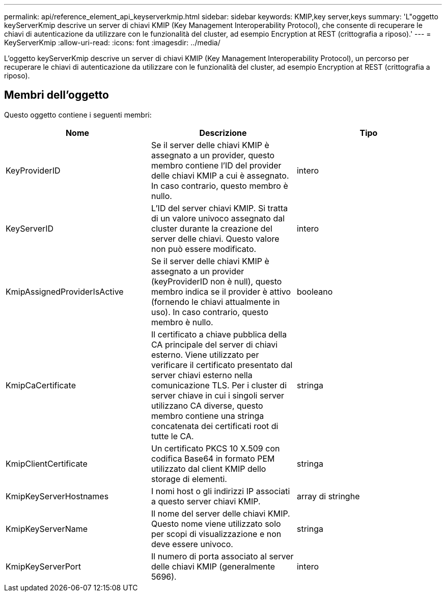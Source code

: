 ---
permalink: api/reference_element_api_keyserverkmip.html 
sidebar: sidebar 
keywords: KMIP,key server,keys 
summary: 'L"oggetto keyServerKmip descrive un server di chiavi KMIP (Key Management Interoperability Protocol), che consente di recuperare le chiavi di autenticazione da utilizzare con le funzionalità del cluster, ad esempio Encryption at REST (crittografia a riposo).' 
---
= KeyServerKmip
:allow-uri-read: 
:icons: font
:imagesdir: ../media/


[role="lead"]
L'oggetto keyServerKmip descrive un server di chiavi KMIP (Key Management Interoperability Protocol), un percorso per recuperare le chiavi di autenticazione da utilizzare con le funzionalità del cluster, ad esempio Encryption at REST (crittografia a riposo).



== Membri dell'oggetto

Questo oggetto contiene i seguenti membri:

|===
| Nome | Descrizione | Tipo 


 a| 
KeyProviderID
 a| 
Se il server delle chiavi KMIP è assegnato a un provider, questo membro contiene l'ID del provider delle chiavi KMIP a cui è assegnato. In caso contrario, questo membro è nullo.
 a| 
intero



 a| 
KeyServerID
 a| 
L'ID del server chiavi KMIP. Si tratta di un valore univoco assegnato dal cluster durante la creazione del server delle chiavi. Questo valore non può essere modificato.
 a| 
intero



 a| 
KmipAssignedProviderIsActive
 a| 
Se il server delle chiavi KMIP è assegnato a un provider (keyProviderID non è null), questo membro indica se il provider è attivo (fornendo le chiavi attualmente in uso). In caso contrario, questo membro è nullo.
 a| 
booleano



 a| 
KmipCaCertificate
 a| 
Il certificato a chiave pubblica della CA principale del server di chiavi esterno. Viene utilizzato per verificare il certificato presentato dal server chiavi esterno nella comunicazione TLS. Per i cluster di server chiave in cui i singoli server utilizzano CA diverse, questo membro contiene una stringa concatenata dei certificati root di tutte le CA.
 a| 
stringa



 a| 
KmipClientCertificate
 a| 
Un certificato PKCS 10 X.509 con codifica Base64 in formato PEM utilizzato dal client KMIP dello storage di elementi.
 a| 
stringa



 a| 
KmipKeyServerHostnames
 a| 
I nomi host o gli indirizzi IP associati a questo server chiavi KMIP.
 a| 
array di stringhe



 a| 
KmipKeyServerName
 a| 
Il nome del server delle chiavi KMIP. Questo nome viene utilizzato solo per scopi di visualizzazione e non deve essere univoco.
 a| 
stringa



 a| 
KmipKeyServerPort
 a| 
Il numero di porta associato al server delle chiavi KMIP (generalmente 5696).
 a| 
intero

|===